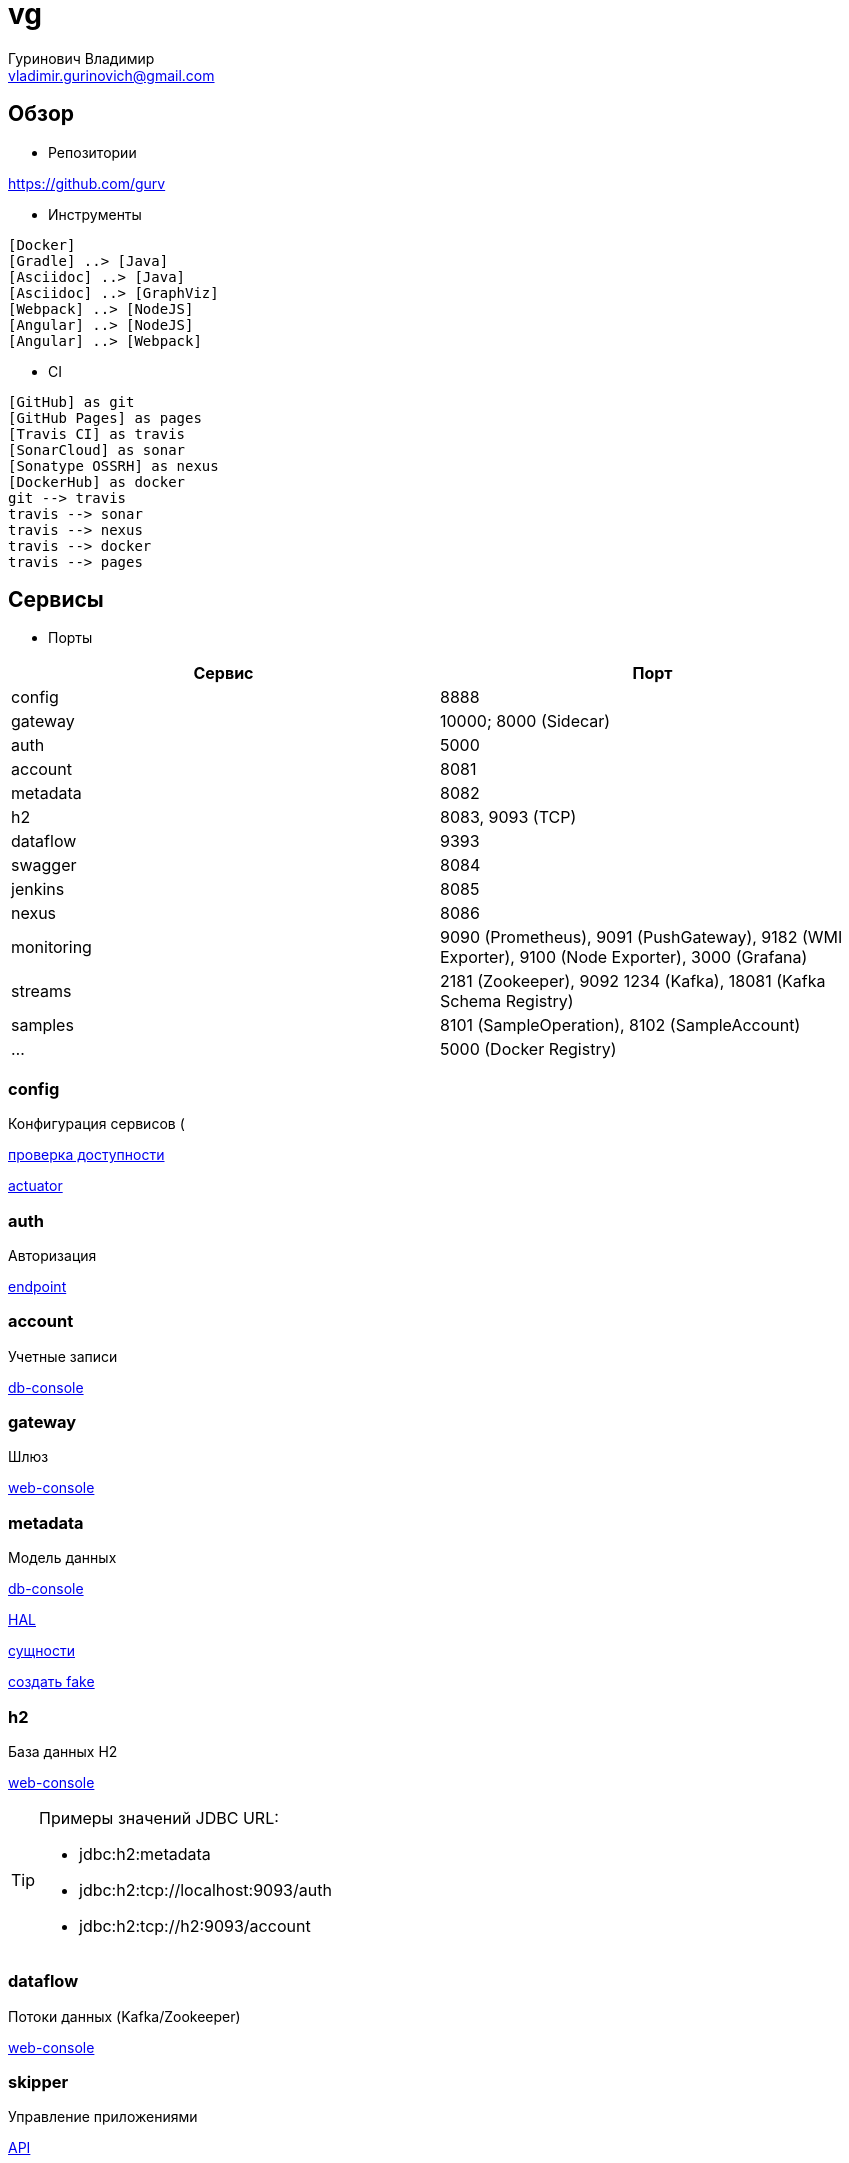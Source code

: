 = vg
:author: Гуринович Владимир
:email: vladimir.gurinovich@gmail.com
:noheader
:toc-title: Содержимое
:images: ./images
:icons: font

== Обзор

* Репозитории

https://github.com/gurv

* Инструменты

[plantuml, dev-env, png]
....
[Docker]
[Gradle] ..> [Java]
[Asciidoc] ..> [Java]
[Asciidoc] ..> [GraphViz]
[Webpack] ..> [NodeJS]
[Angular] ..> [NodeJS]
[Angular] ..> [Webpack]
....

* CI

[plantuml, CI, png]
....
[GitHub] as git
[GitHub Pages] as pages
[Travis CI] as travis
[SonarCloud] as sonar
[Sonatype OSSRH] as nexus
[DockerHub] as docker
git --> travis
travis --> sonar
travis --> nexus
travis --> docker
travis --> pages
....

== Сервисы

* Порты

[cols="2*", options="header"]
|===
|Сервис
|Порт

|config
|8888

|gateway
|10000; 8000 (Sidecar)

|auth
|5000

|account
|8081

|metadata
|8082

|h2
|8083, 9093 (TCP)

|dataflow
|9393

|swagger
|8084

|jenkins
|8085

|nexus
|8086

|monitoring
|9090 (Prometheus), 9091 (PushGateway), 9182 (WMI Exporter), 9100 (Node Exporter), 3000 (Grafana)

|streams
|2181 (Zookeeper),
9092 1234 (Kafka),
18081 (Kafka Schema Registry)

|samples
|8101 (SampleOperation), 8102 (SampleAccount)

|...
|5000 (Docker Registry)
|===

=== config

Конфигурация сервисов (

http://localhost:8888/account/default[проверка доступности]

http://localhost:8888/actuator/info[actuator]

=== auth

Авторизация

http://localhost:5000/uaa[endpoint]

=== account

Учетные записи

http://localhost:8081/db-console[db-console]

=== gateway

Шлюз

http://localhost:10000/[web-console]

=== metadata

Модель данных

http://localhost:8082/db-console[db-console]

http://localhost:8082/api/browser[HAL]

http://localhost:8082/api/entityTypes[сущности]

http://localhost:8082/entities/createRandom[создать fake]

=== h2

База данных H2

http://localhost:8083[web-console]

[TIP]
====
.Примеры значений JDBC URL:
* jdbc:h2:metadata
* jdbc:h2:tcp://localhost:9093/auth
* jdbc:h2:tcp://h2:9093/account
====

=== dataflow

Потоки данных (Kafka/Zookeeper)

http://localhost:9393/dashboard[web-console]

=== skipper

Управление приложениями

http://localhost:7577/api[API]

=== monitoring

Мониторинг

* UI:
http://localhost:3000[Grafana],
http://localhost:9090[Prometheus]

* Запуск/останов
[source]
----
gradle dockerMonitoringStart
gradle dockerMonitoringStop
----

[TIP]
====
TODO WMI Exporter: запуск из gradle

TODO WMI Exporter: доступность длч Prometheus, который в docker-контейнере (--net=host ...)

[source]
----
C:/app/wmi_exporter-0.2.10/wmi_exporter.exe
----
====


* Полезное

[plantuml, monitoring, png]
....
[Prometheus]
[Grafana]
[Prometheus]
[WMI Exporter]
[Node Exporter]
[PushGateway]
[service] << SpringBoot-application >>
[Prometheus] ..> [Prometheus]
note on link:  9090
[Prometheus] ..> [Grafana]
note on link:  3000
[Prometheus] ..> [Docker Engine]
note on link:  9323
[Prometheus] ..> [WMI Exporter]
note on link:  9182
[Prometheus] ..> [Node Exporter]
note on link:  9100
[WMI Exporter] ..> [Windows]
[Node Exporter] ..> [Unix]
[PushGateway] ..> [service]
[PushGateway] ..> [Prometheus]
....

Метрики:
http://localhost:9323/metrics[Docker],
http://localhost:3000/metrics[Grafana],
http://localhost:9090/metrics[Prometheus],
http://localhost:1233/metrics[Zookeeper],
http://localhost:1234/metrics[Kafka],
http://localhost:9393/management/prometheus[Dataflow],
http://localhost:8084/actuator/prometheus[Swagger],
http://localhost:8888/actuator/prometheus[Config],
http://localhost:10000/actuator/prometheus[Gateway],
http://localhost:8081/actuator/prometheus[Account],
http://localhost:8082/actuator/prometheus[Metadata],
http://localhost:7577/actuator/prometheus[Skipper]

Запуск Prometheus в Docker-е:
[source]
----
docker run -d -p 9090:9090 -v C:/prj/vg/prometheus/build/prometheus.yml:/etc/prometheus/prometheus.yml --name=vg-prometheus gurv/vg-prometheus
----
или
[source]
----
gradle prometheus:dockerRun
----

=== swagger

API

* Swagger
http://localhost:8084/swagger-ui.html

== Примеры

=== Операции

Ссылки:

http://localhost:8080/ping

http://localhost:8080/db-console

http://localhost:8080/browser/index.html#/

http://localhost:8080/operation

http://localhost:8080/operation/1

http://localhost:8080/operation/?size=5

http://localhost:8080/operation?page=0

http://localhost:8080/operation/search/countByTimestampLessThanEqual?ts=2019-01-01T01:30:00.000-04:00

http://localhost:8080/profile/operation

http://localhost:8080/operations/operation

